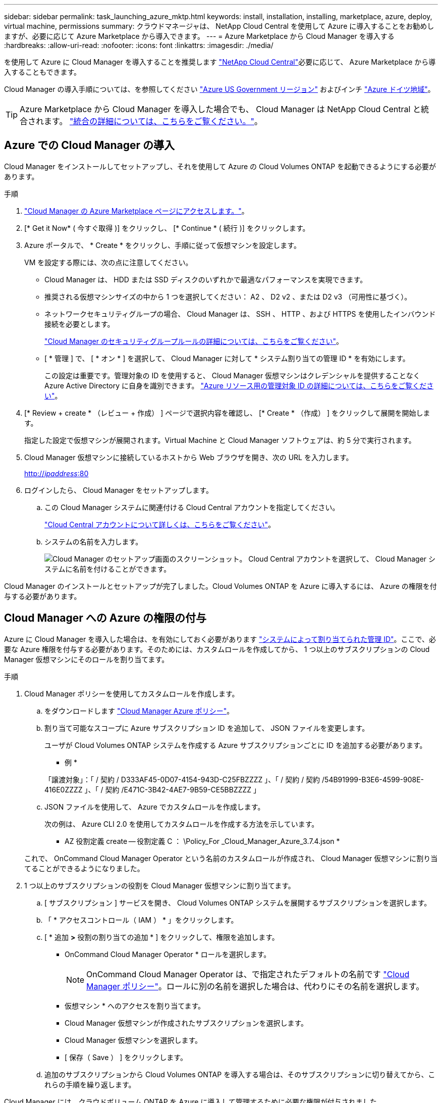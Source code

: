 ---
sidebar: sidebar 
permalink: task_launching_azure_mktp.html 
keywords: install, installation, installing, marketplace, azure, deploy, virtual machine, permissions 
summary: クラウドマネージャは、 NetApp Cloud Central を使用して Azure に導入することをお勧めしますが、必要に応じて Azure Marketplace から導入できます。 
---
= Azure Marketplace から Cloud Manager を導入する
:hardbreaks:
:allow-uri-read: 
:nofooter: 
:icons: font
:linkattrs: 
:imagesdir: ./media/


[role="lead"]
を使用して Azure に Cloud Manager を導入することを推奨します https://cloud.netapp.com["NetApp Cloud Central"^]必要に応じて、 Azure Marketplace から導入することもできます。

Cloud Manager の導入手順については、を参照してください link:task_installing_azure_gov.html["Azure US Government リージョン"] およびインチ link:task_installing_azure_germany.html["Azure ドイツ地域"]。


TIP: Azure Marketplace から Cloud Manager を導入した場合でも、 Cloud Manager は NetApp Cloud Central と統合されます。 link:concept_cloud_central.html["統合の詳細については、こちらをご覧ください。"]。



== Azure での Cloud Manager の導入

Cloud Manager をインストールしてセットアップし、それを使用して Azure の Cloud Volumes ONTAP を起動できるようにする必要があります。

.手順
. https://azure.microsoft.com/en-us/marketplace/partners/netapp/netapp-oncommand-cloud-manager/["Cloud Manager の Azure Marketplace ページにアクセスします。"^]。
. [* Get it Now* ( 今すぐ取得 )] をクリックし、 [* Continue * ( 続行 )] をクリックします。
. Azure ポータルで、 * Create * をクリックし、手順に従って仮想マシンを設定します。
+
VM を設定する際には、次の点に注意してください。

+
** Cloud Manager は、 HDD または SSD ディスクのいずれかで最適なパフォーマンスを実現できます。
** 推奨される仮想マシンサイズの中から 1 つを選択してください： A2 、 D2 v2 、または D2 v3 （可用性に基づく）。
** ネットワークセキュリティグループの場合、 Cloud Manager は、 SSH 、 HTTP 、および HTTPS を使用したインバウンド接続を必要とします。
+
link:reference_security_groups_azure.html["Cloud Manager のセキュリティグループルールの詳細については、こちらをご覧ください"]。

** [ * 管理 ] で、 [ * オン * ] を選択して、 Cloud Manager に対して * システム割り当ての管理 ID * を有効にします。
+
この設定は重要です。管理対象の ID を使用すると、 Cloud Manager 仮想マシンはクレデンシャルを提供することなく Azure Active Directory に自身を識別できます。 https://docs.microsoft.com/en-us/azure/active-directory/managed-identities-azure-resources/overview["Azure リソース用の管理対象 ID の詳細については、こちらをご覧ください"^]。



. [* Review + create * （レビュー + 作成） ] ページで選択内容を確認し、 [* Create * （作成） ] をクリックして展開を開始します。
+
指定した設定で仮想マシンが展開されます。Virtual Machine と Cloud Manager ソフトウェアは、約 5 分で実行されます。

. Cloud Manager 仮想マシンに接続しているホストから Web ブラウザを開き、次の URL を入力します。
+
http://_ipaddress_:80[]

. ログインしたら、 Cloud Manager をセットアップします。
+
.. この Cloud Manager システムに関連付ける Cloud Central アカウントを指定してください。
+
link:concept_cloud_central_accounts.html["Cloud Central アカウントについて詳しくは、こちらをご覧ください"]。

.. システムの名前を入力します。
+
image:screenshot_set_up_cloud_manager.gif["Cloud Manager のセットアップ画面のスクリーンショット。 Cloud Central アカウントを選択して、 Cloud Manager システムに名前を付けることができます。"]





Cloud Manager のインストールとセットアップが完了しました。Cloud Volumes ONTAP を Azure に導入するには、 Azure の権限を付与する必要があります。



== Cloud Manager への Azure の権限の付与

Azure に Cloud Manager を導入した場合は、を有効にしておく必要があります https://docs.microsoft.com/en-us/azure/active-directory/managed-identities-azure-resources/overview["システムによって割り当てられた管理 ID"^]。ここで、必要な Azure 権限を付与する必要があります。そのためには、カスタムロールを作成してから、 1 つ以上のサブスクリプションの Cloud Manager 仮想マシンにそのロールを割り当てます。

.手順
. Cloud Manager ポリシーを使用してカスタムロールを作成します。
+
.. をダウンロードします https://mysupport.netapp.com/cloudontap/iampolicies["Cloud Manager Azure ポリシー"^]。
.. 割り当て可能なスコープに Azure サブスクリプション ID を追加して、 JSON ファイルを変更します。
+
ユーザが Cloud Volumes ONTAP システムを作成する Azure サブスクリプションごとに ID を追加する必要があります。

+
* 例 *

+
「譲渡対象」：「 / 契約 / D333AF45-0D07-4154-943D-C25FBZZZZ 」、「 / 契約 / 契約 /54B91999-B3E6-4599-908E-416E0ZZZZ 」、「 / 契約 /E471C-3B42-4AE7-9B59-CE5BBZZZZ 」

.. JSON ファイルを使用して、 Azure でカスタムロールを作成します。
+
次の例は、 Azure CLI 2.0 を使用してカスタムロールを作成する方法を示しています。

+
* AZ 役割定義 create -- 役割定義 C ： \Policy_For _Cloud_Manager_Azure_3.7.4.json *

+
これで、 OnCommand Cloud Manager Operator という名前のカスタムロールが作成され、 Cloud Manager 仮想マシンに割り当てることができるようになりました。



. 1 つ以上のサブスクリプションの役割を Cloud Manager 仮想マシンに割り当てます。
+
.. [ サブスクリプション ] サービスを開き、 Cloud Volumes ONTAP システムを展開するサブスクリプションを選択します。
.. 「 * アクセスコントロール（ IAM ） * 」をクリックします。
.. [ * 追加 *>* 役割の割り当ての追加 * ] をクリックして、権限を追加します。
+
*** OnCommand Cloud Manager Operator * ロールを選択します。
+

NOTE: OnCommand Cloud Manager Operator は、で指定されたデフォルトの名前です https://mysupport.netapp.com/info/web/ECMP11022837.html["Cloud Manager ポリシー"]。ロールに別の名前を選択した場合は、代わりにその名前を選択します。

*** 仮想マシン * へのアクセスを割り当てます。
*** Cloud Manager 仮想マシンが作成されたサブスクリプションを選択します。
*** Cloud Manager 仮想マシンを選択します。
*** [ 保存（ Save ） ] をクリックします。


.. 追加のサブスクリプションから Cloud Volumes ONTAP を導入する場合は、そのサブスクリプションに切り替えてから、これらの手順を繰り返します。




Cloud Manager には、クラウドボリューム ONTAP を Azure に導入して管理するために必要な権限が付与されました。

